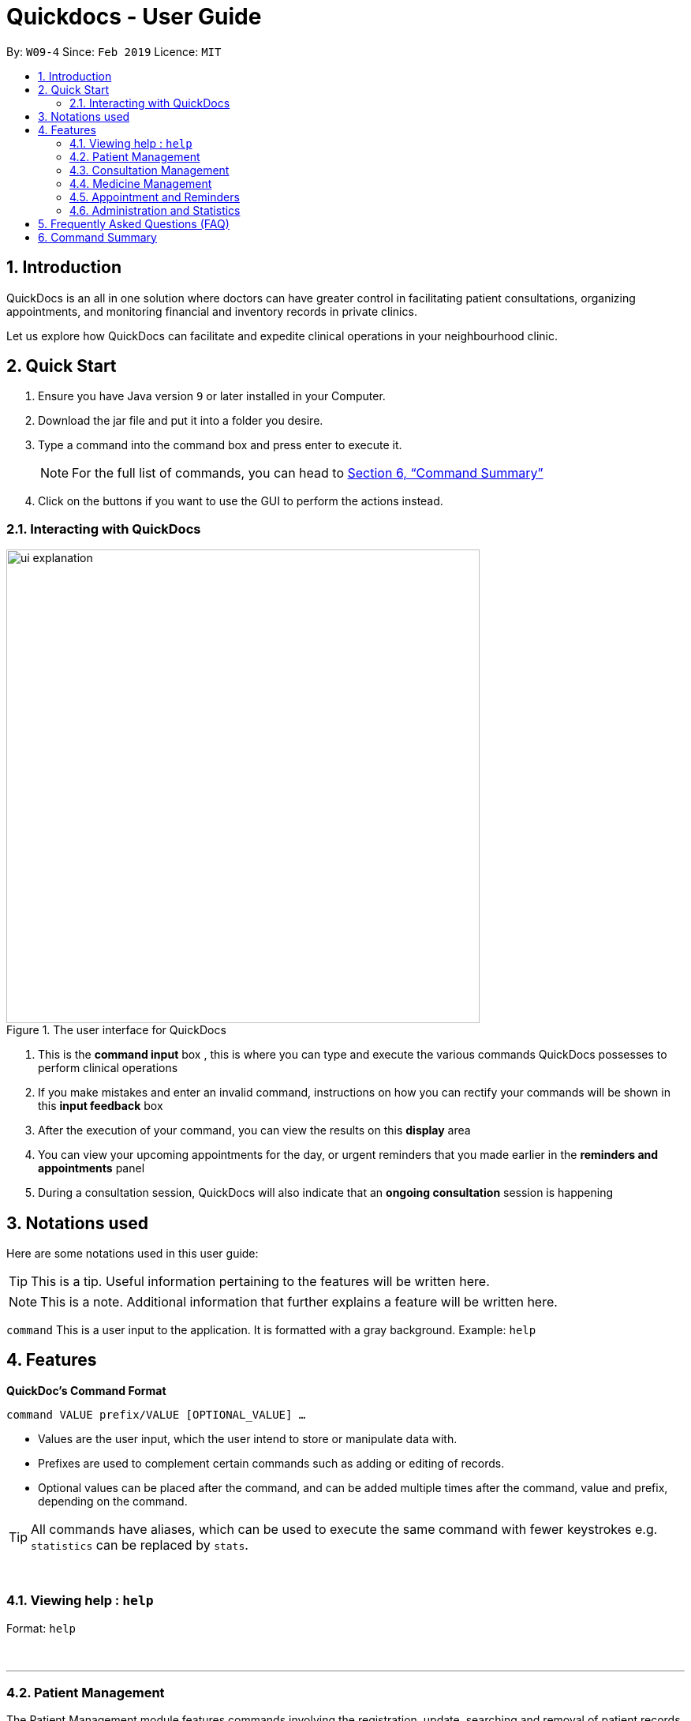 ﻿= Quickdocs - User Guide
:site-section: UserGuide
:toc:
:toc-title:
:toc-placement: preamble
:sectnums:
:imagesDir: images
:stylesDir: stylesheets
:xrefstyle: full
:experimental:
ifdef::env-github[]
:tip-caption: :bulb:
:note-caption: :information_source:
endif::[]
:repoURL: https://github.com/CS2103-AY1819S2-W09-4/main/tree/master

By: `W09-4`      Since: `Feb 2019`      Licence: `MIT`

== Introduction

QuickDocs is an all in one solution where doctors can have greater control in facilitating patient consultations, organizing appointments, and monitoring financial and inventory records in private clinics.

Let us explore how QuickDocs can facilitate and expedite clinical operations in your neighbourhood clinic.

== Quick Start

//image::Ui.png[width="790"]


.  Ensure you have Java version `9` or later installed in your Computer.
.  Download the jar file and put it into a folder you desire.
.  Type a command into the command box and press enter to execute it.
[NOTE]
For the full list of commands, you can head to <<Command Summary>>
.  Click on the buttons if you want to use the GUI to perform the actions instead.

=== Interacting with QuickDocs

.The user interface for QuickDocs
image::ui_explanation.png[width="600"]

.   This is the *command input* box , this is where you can type and execute the various commands
QuickDocs possesses to perform clinical operations
.   If you make mistakes and enter an invalid command, instructions on how you can rectify your commands
will be shown in this *input feedback* box
.   After the execution of your command, you can view the results on this *display* area
.   You can view your upcoming appointments for the day, or urgent reminders that you made earlier in the
*reminders and appointments* panel
.   During a consultation session, QuickDocs will also indicate that an *ongoing consultation* session is happening


[[Notation]]
== Notations used

Here are some notations used in this user guide:

[TIP]
This is a tip. Useful information pertaining to the features will be written here.
[NOTE]
This is a note. Additional information that further explains a feature will be written here. +

`command` This is a user input to the application. It is formatted with a gray background. Example: `help`

[[Features]]
== Features
*QuickDoc's Command Format* +

`command VALUE prefix/VALUE [OPTIONAL_VALUE] ...`

//* Commands are in lowercase, you can view all of them using the help command.
* Values are the user input, which the user intend to store or manipulate data with.
* Prefixes are used to complement certain commands such as adding or editing of records.
* Optional values can be placed after the command, and can be added multiple times after the command, value and prefix, depending on the command.

[TIP]
All commands have aliases, which can be used to execute the same command with fewer keystrokes e.g. `statistics` can be replaced by `stats`.

{nbsp} +

[[help,Help]]
=== Viewing help : `help`

Format: `help`

{nbsp} +

'''

=== Patient Management
The Patient Management module features commands involving the registration, update, searching
and removal of patient records in QuickDocs.

Using just a few keystrokes, you can manage your patient records in a more organized and efficient manner.

'''

[[addpat, Add patient]]
==== Adding patient: `addpat`

You can register new patients and start storing their records in QuickDocs using the `addpat` command.

Patient details that can be stored include: name, NRIC, email, address, gender, date of birth, contact number.

[TIP]
You can add a tag to a patient to indicate his or her long term illnesses. You can add multiple tags to the patient to ease searching. +

{sp}+

*Format:* `addpat n/NAME r/NRIC e/EMAIL a/ADDRESS g/GENDER d/DATE OF BIRTH c/CONTACT  [t/tag]...` +

*Alias{nbsp}{nbsp}{nbsp}{nbsp}:* `ap`
[TIP]
The order of input does not matter as long as they are all captured. +

{sp}+
*Examples:*

* `addpat n/Gary Goh r/S7332803I g/M d/1973-04-01 a/20 Upper Changi Road c/92347654 e/ggoh@gmail.com t/highbloodpressure t/diabetes`

* `addpat n/Chan Mei Hua r/S8865281I d/1998-05-09 g/F c/92341221 a/2 Simei Street e/cmh@gmail.com`

{sp}+
*Result:*

After entering the `addpat` command, QuickDocs will show the details of the recently added patient on the
main display as demonstrated in the diagram below:

.The main display after addpat command
image::ap_after.png[width="600"]

'''

[[editpat, Edit patient]]
==== Editing patient : `editpat`

If you made a mistake when registering a patient, fret not! You can always make changes to the patient record with the `editpat` command. All the fields in the record can be edited, including the NRIC and tags.

[NOTE]
The tags entered during an edit patient command will override all the tags a patient record currently possess.

{sp} +
*Format:* `editpat NRIC [n/NAME] [a/Address] [r/NRIC] …` +

*Alias{nbsp}{nbsp}{nbsp}{nbsp}:* `ep` +

[NOTE]
you can view the prefixes for each of the fields at the <<addpat>> section. +

{sp} +
*Example:* +

* `editpat S7332803I n/Gary Doh e/gdoh@gmail.com`  +
This changes the email and name of the patient with NRIC: S7332803I to Gary Doh and gdoh@gmail.com respectively.

{sp} +
*Result:* +

After the `editpat` is performed, you can view the changes made to the patient record in the main display.

.Result of an edit command, on a patient's name and email
image::ep_after.png[width="600"]

{sp} +
Since every citizen, permanent residents or foreigners in Singapore have their unique NRIC / FIN numbers, duplicate NRIC are not
allowed in QuickDocs.

When you edit a patient's NRIC/FIN and there is an existing patient with that NRIC, the current edit
will not be executed. You will also be notified of the detection of duplicated NRIC entries through the input feedback box,
in the manner shown in the following picture.

.Error message shown when QuickDocs detected a duplicate NRIC in the patient records
image::ep_conflict.png[width="600"]

'''

[[listpat, List patients]]
==== List patient details : `listpat`

To view a patient's detail, you can use the `listpat` command. You can search and filter patient records
by their names, NRIC and even their tags.

Suppose you are unsure of the patient's NRIC to start a command, you can always turn to `listpat` to help narrow down your search.
`listpat` can present all patient records that matches a search sequence you entered. For example, you can enter `r/S92` and the list command
will present all patient records with NRIC starting with S92.

You can then display a single patient's record by calling `listpat` with the full name or nric.

[NOTE]
Each patient record stored within QuickDocs have a record number, known as an *INDEX*. The
Index can also be used to narrow down patient searches to a single record.

{sp} +
*Format:* `listpat [PREFIX / KEYWORD] …` +

*Alias{nbsp}{nbsp}{nbsp}{nbsp}:* `lp` +

{sp} +
*Examples and Results:*

* `listpat` +

If no keywords are entered, `listpat` will simply display the first 50 patients record stored.

.executing the listpat command without any matching criteria
image::lp_noargs.png[width="600"]

{sp} +

* `listpat n/P` +

Suppose you want to quickly find a patient record whose name starts with "P", you can use `listpat` along
with a sequence of characters to search for the specific patient record you are interested in.

.Listing patients with matching name
image::lp_name_after.png[width="600"]

{sp} +

* `listpat r/S92` +

You can narrow down your patient search by providing a NRIC sequence as well. For example,
in the figure below, you can retrieve all the patients whose NRIC starts with "S92".

.Listing patients with matching NRIC
image::lp_nric_after.png[width="600"]

{sp} +
After narrowing down your search, you will be able to use the specific NRIC number of a particular patient to view the in-depth
patient particulars.

.Showing specific patient's record using the full NRIC
image::lp_nric_specific.png[width="600"]

{sp} +

* `listpat t/diabetes` +

The tags you assigned to each patient can also be used to expedite the `listpat` command. For example, diabetic patients can be
listed using the `listpat` command along with "t/diabetes" value.

.Listing patients by specific tag
image::lp_tag_after.png[width="600"]

{sp} +

* `listpat 5`

Did you notice that when QuickDocs display multiple patient records during filtering, each record starts with
a number? This is the index of the patient record, indicating the position the record is stored within QuickDoc's patient record storage.

You can make use of the index number to view specific patient records as well.

.Patient search using record index
image::lp_index.png[width="600"]

'''

[[deletepat, Delete patient]]
==== Deleting patient `deletepat`

When a patient is no longer visiting your clinic (i.e. moved residency), you can choose to remove their details from QuickDocs.

{sp} +
*Format:* `deletepat r/NRIC` +

*Alias{nbsp}{nbsp}{nbsp}{nbsp}:* `dp` +

{sp} +
*Example:* `deletepat r/S7338031I`

{sp} +
*Result:*

By specifying the NRIC along with the `deletepat` command, you will delete the patient with that specific NRIC. If you have difficulty finding the specific NRIC, you can refer to the <<listpat>> command section to help you retrieve the patient's NRIC.

.Deleting patient records using the specific NRIC
image::dp_after.png[width="600"]

{nbsp} +

'''



=== Consultation Management

With QuickDocs, you no longer need to navigate to different menus just to record symptoms of the patient's illness, or assigning medicine to tackle
the patient's current condition.

Using the Consultation Management module, you can now handle the prescription and diagnosis stages of each consultation session
in one go.

''''

[[consult, Start consultation]]
==== Start consultation: `consult`

After a patient is registered, whenever he or she visits your clinic, you can start recording the diagnosis and medicine prescribed by starting a
consultation session on QuickDocs.

Consultation is started after the NRIC of the patient is provided, you can revisit the <<listpat>> section to help identify the NRIC
of specific patients +

{sp} +
*Format:* `consult r/NRIC` +

*Alias{nbsp}{nbsp}{nbsp}{nbsp}:* `c` +

{sp} +
*Example:*

* `consult r/S9876542C` +

*Result:*

Once you started a consultation session for the patient, a message will be displayed on the main display area to indicate that the consultation session
have started for the current patient.

.Starting a consultation session on QuickDocs
image::consult_after.png[width="600"]

{sp}+
A text indicating that the consultation session have started for the particular patient will also
appear at the bottom right corner of QuickDocs, so that you will be aware that a current consultation session is ongoing even after
subsequent commands.

'''

[[diagnose, Diagnose patient]]
==== Diagnosing a patient: `diagnose`

After the consultation session has began, you can start recording the patient's ailments. The various symptoms the patients have can be recorded down,
along with the final assessment of the illness the patient is currently having.

To complete the diagnosis, the record must have one assessment and at least one symptom.

[NOTE]
This command requires you to have a consultation session already active. See: <<consult>>.

{sp}+
*Format:* `diagnose s/SYMPTOM [s/SYMPTOM] ... a/ASSESSMENT` +

*Alias{nbsp}{nbsp}{nbsp}{nbsp}:* `d` +

{sp}+
*Example:*

* `diagnose s/runny nose s/sore throat s/phlegmy cough a/influenza` +

The order of symptoms and assessment does not matter here. You record as many symptoms per diagnosis.

{sp} +
*Results:*

After entering the command, QuickDocs will show the symptoms and assessment recorded on the main display as demonstrated
in the following diagram.

.Result of the diagnose command
image::diagnose_after.png[width="600"]

{sp} +
If you made a mistake when entering the diagnosis, you can always rectify it by re-entering the `diagnose` command with the correct
symptoms and assessment. This will replace the current erroneous diagnosis with the one you have just entered.

.Editing the diagnosis
image::diagnose_edit_after.png[width="600"]

{sp}+
[TIP]
Whenever you make a mistake entering a command, you can always press the UP and DOWN buttons on your keyboard to cycle through the past
commands you have entered into QuickDocs. This allow you to easily navigate to the erroneous command you have entered, make changes and then re-enter
the command again to rectify your errors.

'''

[[prescribe, Prescribe medicine]]
==== Prescribing medicine for a patient: `prescribe`

After you are done recording the symptoms and assessing the illness of the patient, you can start prescribing medicine to your patient.

For each medicine prescribed, the quantity must be specified. Like the <<diagnose>> command, you can always reenter the command to override
the current prescription should there be any errors made.

A minimum of one medicine and one quantity is required to record a prescription entry. The order of quantity entered corresponds to the order of the medicine entered. +

[NOTE]
This command requires you to have a consultation session already active. See: <<consult>>.

{sp} +
*Format:* `prescribe m/MEDICINE [m/MEDICINE] ... q/QUANTITY [q/QUANTITY]` +
or{nbsp}{nbsp}{nbsp}{nbsp}{nbsp}{nbsp}{nbsp}{nbsp}{nbsp} *:* `prescribe m/MEDICINE q/QUANTITY [m/MEDICINE] [q/QUANTITY] ...` +

*Alias{nbsp}{nbsp}{nbsp}{nbsp}:* `p` +

{sp} +
*Example:*

* `prescribe m/penicillin q/1 m/Afrin spray q/1 m/ibuprofen q/2` +
   Prescription now consist of 1 unit of penicillin, 1 unit of afrin spray and 2 units of ibuprofen.

* `prescribe m/penicillin m/Afrin spray m/ibuprofen q/1 q/1 q/2` +
   Same as above example, quantity ordered based on medicine order.

{sp} +
*Results:*

After the medicine-quantity pairings are entered, the prescription to address the patient's current condition will be displayed on the main display area of QuickDocs. Changes can still be made to the prescription as long as the consultation session is still ongoing.

.Prescribing medicines to tackle the patient's current conditions
image::prescription_after.png[width="600"]

'''

[[endconsult, End consultation]]
==== End consultation: `endconsult`

Once the diagnosis and prescription are finalized, you can end the consultation with a simple `endconsult` command.
No further changes to the diagnosis and prescription details can be made after this point.+

{sp} +
*Format:* `endconsult` +

*Alias{nbsp}{nbsp}{nbsp}{nbsp}:* `ec`

{sp} +
*Result:*
Once you entered the `endconsult` command, a message to indicate the end of the consultation session is also shown on the main display area. The label for the ongoing consultation session is also removed after the command is entered.

.Results of an endconsult command
image::endconsult.png[width="600"]

'''

[[listconsult, List consultations]]
==== List consultation: `listconsult`

Whenever you want to revisit a specific consultation record, you can filter it down by the patient before narrowing it down
to the specific session.

You can use QuickDocs to list out all the past consultation sessions of a single patient by first specifying his or her NRIC,
and then view the consultation details by passing in the session's index. +

{sp} +
*Format:* `listconsult INDEX` +
or{nbsp}{nbsp}{nbsp}{nbsp}{nbsp}{nbsp}{nbsp}{nbsp}{nbsp} *:* `listconsult r/NRIC` +

*Alias{nbsp}{nbsp}{nbsp}{nbsp}:* `lc` +

{sp} +
*Examples and Results:*

* `listconsult r/S9876542C` +

Specifying the NRIC after the `listconsult` command will display a list of consultation records belonging to
the patient with the specified NRIC.

Note that the indexes are prepended on each of the past consultation records listed.

.Displaying past visits of a particular patient
image::listconsult_after.png[width="600"]

{sp}+
* `listconsult 1` +

You can then call `listconsult` again with the consultation record's index to view the specific consultation session details. QuickDocs will display the time of the consultation, and also the diagnosis and prescription given to the patient.

.Revisiting a specific consultation session
image::listconsult_index.png[width="600"]

{nbsp} +

'''

=== Medicine Management
[[adddirec, Add directory]]
==== Add new directory into storage: `adddirec`

Add a new directory under the directory specified by the path. +

[[addmed, Add medicine]]
==== Add medicine into storage: `addmed`

Add a new medicine under directory specified by the path or to add an existing medicine under directory specified. +

Format: `addmed PATH MEDICINE_NAME q/QUANTITY p/PRICE` for new medicine
        `addmed PATH MEDICINE_NAME` for existing medicine

Example:

* `addmed root\TCM healroot q/50 p/3.14` +
Add a new medicine with name "healroot" with quantity 50 and price $3.14 at directory root\TCM

* `addmed root\TCM healroot` +
Assume a medicine named healroot already exists in the storage, place it under directory root\TCM

[[listmed, List medicines]]
==== View medicine storage: `listmed`

View the specific information about the directory or medicine specified by the path +

Format: `listmed PATH`

Example:

* `listmed root\TCM` +
Shows the sub-directories and medicines stored under the directory root\TCM

[[alarm, Set alert threshold for medicine]]
==== Setting notification for low stock: `alarm`

If the path specified corresponds to a medicine, set the alarm level for that specific medicine.

If the path soecified corresponds to a directory, set the alarm level for all medicine under that directory and all its sub-directories.

An automatic notification will pop up when the storage of any medicine fall below the alert value of that medicine set by the user.

Format: `alarm PATH AMOUNT`

Example:

* `alarm root\fever\panadol 50` +
Sets the alert level of panadol storage to 50. A notification will appear when amount of panadol falls below 50.

* `alarm root\fever 50` +
Sets the alart level of every medicine under root\fever to 50. SO do all medicines under its subdirectories and subdirectories of subdirectories and so on.

[[buymed, Buying a medicine, adding it to inventory count]]
==== Recording purchases of medicine: `buymed`

Records the purchase of medicine into the medicine inventory, and updates the inventory accordingly. +

Format: +
`buyMed MEDICINE_NAME AMOUNT UNIT_COST` +

or

`buyMed PATH_OF_MEDICINE AMOUNT UNIT_COST`

Example:

* `buymed panadol 10 4.3` +
Purchases 10 units of panadol at a unit price of $4.3.

* `buymed root\fever\panadol 10 4.3` +
Purchases 10 units of panadol under directory root\fever at a unit price of $4.3.

[NOTE]
The first input after the command name can either be the name of the medicine itself `MEDICINE_NAME` or path of the medicine `PATH_OF_MEDICINE`.

==== View the detailed information about any medicine: [coming in V2.0]
Using external APIs, the users could view more detailed information about any medicine.

==== Automatic information of medicine supply after prescription: [coming in V2.0]

After each prescription, if the medicine in storage is insufficient for the prescription, a warning will appear and the prescription will not be record.

After each successful prescription, the updated storage amount of affected medicine will automatically be reflected. +
{sp} +

'''
=== Appointment and Reminders
The appointment and reminder modules give you more control over your busy schedule, featuring commands such as adding, removing,
and searching appointments and reminders. There is also a command to list out all free appointment timings to help you choose
your appointment timings more wisely.

You will never forget about any tasks or appointments again! +

'''
[[addapp, Add appointment]]
==== Adding appointments: `addapp`
After a consultation session, you may want to schedule a follow-up appointment with your patient. You can use `addapp`
to create an appointment with an existing patient in QuickDocs to add to your schedule.

[TIP]
The `<<fa>>` command may be useful for you to first list out all free appointment timings for a given range of dates
before choosing an appropriate appointment timing.

[NOTE]
To ensure that you do not forget about about any future appointments, QuickDocs will automatically create a reminder for
the added appointment. You may not notice this reminder as it will only appear on your reminder sidebar closer to the date
of the actual appointment (on the week of the appointment date)!

{sp} +
*Format:* `addapp r/NRIC d/DATE s/START e/END c/COMMENT` +
*Alias:*{nbsp}{nbsp}{nbsp}{nbsp} `aa` +

[NOTE]
The format for a valid date is strictly YYYY-MM-DD (including the dashes) and a valid time is strictly HH:MM (including the colon).
If unsure, you can refer to the example below.

{sp} +
*Example and results:*

* `addapp r/S9534567B d/2019-07-23 s/16:00 e/17:00 c/Weekly checkup` +

This adds an appointment allocated to the patient with NRIC S9534567B, on 23rd July 2019, from 4pm to 5pm. You can
include any comments or notes you want to this appointment, which is 'Weekly checkup' in this case.

If the addition of the appointment was successful, QuickDocs will show the details of the added appointment on the
main display as demonstrated in the diagram below:

.The main display after adding an appointment
image::addapp_success.png[width="600"]

{sp} +

The addition of the appointment could have failed as there is a conflict in timing with another existing appointment.
QuickDocs will display a message in the input feedback box notifying you of this error, as demonstrated in the diagram below.

.Adding an appointment that has conflicting timing with an existing appointment
image::addapp_time_clash.png[width="600"]
{sp} +


Another reason for failing to add an appointment could be due to the appointment timing being outside of office hours
which is from 9am to 6pm. QuickDocs will remind you of this error, as demonstrated in the diagram below:

.Adding an appointment that is not within the office hours, from 9am to 6pm
image::addapp_office_hours.png[width="600"]

'''
[[listapp, List appointments]]
==== Listing appointments: `listapp`
[[la, listapp]]
You can list all past and future appointments that you have added using the `listapp` command. The appointments will be ordered and
listed, with the earliest appointment at the top and the latest at the bottom. You can filter the appointments
you want to see either by specifying a format and a date, or by specifying an existing patient's NRIC.

{sp} +
*Format:* `listapp f/FORMAT d/DATE` +
{nbsp}{nbsp}{nbsp}{nbsp}{nbsp}{nbsp}{nbsp}{nbsp}{nbsp} or{nbsp} `listapp r/NRIC` +
*Alias:*{nbsp}{nbsp}{nbsp}{nbsp} `aa` +

[NOTE]
The only valid keywords for `FORMAT` are `day`, `week`, or `month`.

{sp} +
*Examples:*

* `listapp` +

By default, `listapp` will list all appointments scheduled in the current week if there are no keywords provided. +
{sp} +

* `listapp f/day d/2019-07-23` +

Lists all appointments scheduled on 23rd July 2019.+
{sp} +

* `listapp f/week d/2019-07-23` +

Lists all appointments scheduled on the given week of 23rd July 2019, which is from 22nd to 28th July. A week starts on a
Monday and ends on a Sunday.
{sp} +

* `listapp f/month d/2019-07-23` +

Lists all appointments scheduled in the month of the given date, July 2019. +delee
{sp} +

* `listapp r/S9123456A` +

Lists all appointments allocated to the patient with NRIC S9123456A, if this patient is registered in QuickDocs. +
{sp} +

*Result:*

The filtered appointments will be ordered by time and listed on the main display of QuickDocs, as demonstrated in the diagram below:

.Listing appointments scheduled on the week of 23rd July 2019.
image::listapp_week.png[width="600"]

'''
[[deleteapp, Delete appointment]]
==== Deleting appointments: `deleteapp`
If the patient would like to change the appointment date, or if there is a mistake in the appointment details, you can
delete the existing scheduled appointment with `deleteapp` and then create a new appointment.

[NOTE]
Deletion of an appointment is final!

[NOTE]
QuickDocs will automatically delete the corresponding reminder created for the deleted appointment, if it still exists,
so you don't have to worry about any discrepancies with your sidebar!

{sp} +
*Format:* `deleteapp d/DATE s/START` +
*Alias:*{nbsp}{nbsp}{nbsp}{nbsp} `da` +

[NOTE]
Since there cannot be any overlapping appointment timings, you are able to uniquely identify any appointment with
just the appointment date and start time.

{sp} +
*Example and results*:

* `deleteapp d/2019-07-23 s/16:00` +

This command will delete the appointment created on 23rd July 2019 with a start time of 4pm, if it exists. If successful,
QuickDocs will display the details of the deleted appointment on the main display, as demonstrated in the diagram below:

.Deleting an existing appointment in QuickDocs successfully
image::deleteapp_success.png[width="600"]
{sp} +

If the given appointment was not found, QuickDocs will display an error message on the input feedback display,
as demonstrated in the diagram below. Use the `<<la>>` command to find existing appointments for a given date!

.Deleting a non-existent appointment in QuickDocs
image::deleteapp_failure.png[width="600"]

'''
[[freeapp, List free appointment slots]]
==== List free appointment slots: `freeapp`
[[fa, freeapp]]
Unsure of what appointment timings are available in your schedule? Instead of using `<<la>>` to display all existing
appointments, use `freeapp` instead to display a more intuitive list of free appointment slots -
QuickDocs does the thinking for you!

The free appointment slots will be ordered and listed, with the earliest appointment at the top and the latest at the bottom.
You can filter the free slots you want to see by specifying a format and a date.

{sp} +
*Format:* `freeapp f/FORMAT d/DATE` +
*Alias:*{nbsp}{nbsp}{nbsp}{nbsp} `fa` +

[NOTE]
Similarly to `<<la>>`, the only valid keywords for `FORMAT` are `day`, `week`, or `month`.

{sp} +
*Examples:* +

* `freeapp` +

By default, `freeapp` will list all free appointment slots in the current week if there are no keywords provided. +
{sp} +

* `freeapp f/day d/2019-07-23` +

Lists all free appointment slots on 23rd July 2019.+
{sp} +

* `freeapp f/week d/2019-07-23` +

Lists all free appointment slots on the given week of 23rd July 2019, which is from 22nd to 28th July. A week starts on a
Monday and ends on a Sunday.
{sp} +

* `freeapp f/month d/2019-07-23` +

Lists all free appointment slots in the month of the given date, July 2019. +
{sp} +

*Result:* +

The free appointment slots will be ordered by time and listed on the main display of QuickDocs, as demonstrated in the diagram below:

.Listing free appointment slots on the week of 23rd July 2019.
image::freeapp_success.png[width="600"]

'''
[[addrem, Add reminder]]
==== Adding reminders: `addrem`
Need to take note of a task to do in the future? You can create a reminder for an event or task with `addrem`,
and the reminder will show up on your sidebar closer to the date of the event (the week of the reminder date).
Never forget about your to-dos ever again!

{sp} +
*Format:* `addrem t/TITLE d/DATE s/START [e/END] [c/COMMENT]` +
*Alias:*{nbsp}{nbsp}{nbsp}{nbsp} `ar` +

[NOTE]
`END` and `COMMENT` are optional fields for a reminder.

{sp} +
*Example:*

* `addrem t/Check financial records d/2019-07-31 s/18:00 e/18:30 c/Monthly check` +

This command will create a reminder to 'check financial records' which is a 'monthly check', on 31st July 2019
from 6pm to 6:30pm.
{sp} +

*Result:*

If the addition of the reminder was successful, QuickDocs will show the details of the added reminder on the
main display as demonstrated in the diagram below:

.The main display after adding a reminder
image::addrem_success.png[width="600"]

'''
[[listrem, List reminders]]
==== Listing reminders: `listrem`
To view your past or future reminders on the sidebar, you can do so using the `listrem` command.
The reminders will be ordered and listed, with the earliest reminder at the top and the latest at the bottom.
You can filter the reminders you want to see by specifying a format and a date.

[NOTE]
On startup, QuickDocs will display the reminders for the current week on the sidebar.

{sp} +
*Format:* `listrem f/FORMAT d/DATE` +
*Alias:*{nbsp}{nbsp}{nbsp}{nbsp} `lr` +

{sp} +
*Examples:*

* `listrem` +

By default, `listrem` will list all reminders in the current week if there are no keywords provided. +
{sp} +

* `listrem f/day d/2019-07-31` +

Lists all reminders on 31st July 2019.+
{sp} +

* `listrem f/week d/2019-07-31` +

Lists all reminders on the given week of 31st July 2019, which is from 29th July to 4th August. A week starts on a
Monday and ends on a Sunday.
{sp} +

* `listrem f/month d/2019-07-31` +

Lists all reminders in the month of the given date, July 2019. +
{sp} +

*Result:*

The filtered reminders will be ordered by time and listed on the main display of QuickDocs, as demonstrated in the diagram below:

.Listing reminders scheduled on the week of 31st July 2019.
image::listrem_week.png[width="600"]

'''
[[deleterem, Delete reminder]]
==== Deleting reminders: `deleterem`
If you would like to clear out your reminder sidebar after completing a task, you can do so using the `deleterem` command.
You might have noticed that the reminders on the sidebar are identified with an index, which you will use to specify the
reminder to be deleted.

[NOTE]
Deletion of a reminder is final!

{sp} +
*Format:* `deleterem INDEX` +
*Alias:*{nbsp}{nbsp}{nbsp}{nbsp} `dr` +

{sp} +
*Example and results:*

* `deleterem 3` +

This command will delete the third reminder listed on the sidebar, if it exists. If successful, QuickDocs will display
the details of the deleted reminder on the main display, as demonstrated in the diagram below:

.Deleting an existing reminder in QuickDocs successfully
image::deleterem_success.png[width="600"]

{sp} +

If the given `INDEX` is not present in the sidebar, QuickDocs will display an error message on the input feedback display,
as demonstrated in the diagram below.

.Invalid index provided to deleterem
image::deleterem_failure.png[width="600"]

'''
[[ntime, Set time before a reminder for notification to appear]]
==== Timing of notification: `ntime` [coming in v2.0]
Did you know that QuickDocs displays a pop-up notification for you when a reminder is approaching?
You can adjust how long before the actual reminder start time to receive this notification using `ntime`.

{sp} +
*Format:* `ntime t/TIME` +
*Alias:*{nbsp}{nbsp}{nbsp}{nbsp} `nt` +

[NOTE]
`TIME` is specified in minutes.

{sp} +
*Example:*

* `ntime t/30` +

Receives pop-up notifications 30 minutes before the actual reminder start time.

'''
[[sendemail, Send an email reminder to patients]]
==== Sending email reminders to patients: `sendemail` [coming in v2.0]
With QuickDoc's reminder sidebar, you will never forget about your appointments - however your patients still might!
To prevent this, `sendemail` allows you to send an auto-generated email reminder to patients regarding an approaching
appointment date.

{sp} +
*Format:* `sendemail d/DATE s/START` +
*Alias:*{nbsp}{nbsp}{nbsp}{nbsp} `se` +

{sp} +
*Example:*

* `sendemail d/2019-07-23 s/16:00` +

Sends an email to the patient allocated to the appointment on 23rd July 2019 at 4pm.

'''
=== Administration and Statistics
The Administration and Statistics module feature commands that are related to any Administrative tasks such as setting
the clinic's consultation fee, and the Statistics command to get information about your clinic recorded through the use of QuickDocs.

'''
[[setconsultfee, Set consultation fee]]
==== Setting consultation fee: `setconsultfee`
This command allows you to change your consultation fee in QuickDocs to what you charge for each consultation.
Setting up of your consultation fee is necessary for QuickDocs to generate accurate financial statistics pertaining
to your consultation sessions. Once your consultation fee is set, QuickDocs will remember it for you. Hence, you
only need to enter this command once, until you decide to change your consultation fee. +

[NOTE]
The default consultation fee in QuickDocs in S$30.00.


*Format:* `setconsultfee AMOUNT` +

*Alias{nbsp}{nbsp}{nbsp}{nbsp}:* `setfee`

*Examples:* +

* `setconsultfee 30` +
Sets the consultation fee to $30.00. +
* `setconsultfee $32.50` +
Sets the consultation fee to $32.50. +

'''
[[statistics, View statistics]]
==== Viewing statistics: `statistics`

You are able to view the statistics of the clinic for a specific month, or between a range of months. +
This command will show you 6 items in order: +

. Number of consultations +
. Most common medicines prescribed +
. Most common symptoms diagnosed +
. Revenue +
. Expenditure +
. Profit +

[NOTE]
In order for the calculated statistics pertaining to consultation finances to be accurate, you must have already
entered your clinic's consultation fee beforehand. See: <<setconsultfee>>. +

{empty} +
*Format:* `statistics FROM_MONTHYEAR [TO_MONTHYEAR]` +

*Alias{nbsp}{nbsp}{nbsp}{nbsp}:* `stats` +

[NOTE]
If `TO_MONTHYEAR` is not specified, it will be defaulted to be equal to `FROM_MONTHYEAR`. +
[NOTE]
When there is a tie between the most commonly prescribed medicine, or most commonly diagnosed symptoms, all of them
will be listed. +

*Examples and Results:*

* `statistics 0119` +
View the statistics for January 2019. +
* `stats 0119 0419` +
View the statistics from January 2019 to April 2019. +
In the image below, the *display* area will return the statistics of the queried range of months. +
1. The result will show the range of months that were queried, followed by the 6 items mentioned earlier in order.
2. When there are more than one most common symptom diagnosed, QuickDocs will list them all out.

.Result example for command `statistics 0119 0419`
image::statistics_sample.png[width="600"]
'''

==== Generate medical certificate: [coming in V2.0]

You are able to generate a customised medical certificate for a specific patient with this command.

'''

==== Generate prescription list [coming in v2.0]

The prescription list can be printed out for the pharmacists to expedite medicine preparation. The pharmacists can refer
to the printed prescription list and prepare the medicines for the patient to collect after payment.

'''

==== Generate medical certificate: [coming in v2.0]

You can print out a customised medical certificate for the patient, listing the symptoms and also the number of sick leave days.

'''

==== Generate invoice: [coming in v2.0]

Generates the invoice for a given prescription. After selecting the patient, select the consultation to view in detail and then select the desired prescription.

{empty} +

== Frequently Asked Questions (FAQ)
[qanda]
*How do I save the data after I add or change something?*::
    Saving is done automatically in QuickDocs. Whenever a command that adds, modifies, or deletes data is executed, the result of the execution is automatically saved. Hence, there is no need to save manually.

{empty} +

== Command Summary
The *Command Summary* lists down all the possible commands that can be entered in QuickDocs. This section is meant to be
a reference point for ease of search. The words in `command` format are the input to QuickDocs.
[NOTE]
This is the summary of all the possible commands for QuickDocs. For detailed explanations of each command, you should head to <<Features>>, or click on the links of each commands.

*General Commands* +

* *<<help>>* : `help` +

*Patient Management* +

* *<<addpat>>* : `addpat` +
* *<<editpat>>* : `editpat` +
* *<<listpat>>* : `listpat` +
* *<<deletepat>>* : `deletepat`

*Consultation Management* +

* *<<consult>>* : `consult` +
* *<<diagnose>>* : `diagnose` +
* *<<prescribe>>* : `prescribe` +
* *<<endconsult>>* : `endconsult` +
* *<<listconsult>>* : `listconsult` +

*Medicine Management* +

* *<<addMed>>* : `addMed` +
* *<<viewMed>>* : `viewMed` +
* *<<setalert>>* : `setalert` +
* *<<buyMed>>* : `buyMed` +
* *<<purchaserecord>>* : `purchaserecord` +

*Appointment and Reminders* +

* *<<addapp>>* : `appadd` +
* *<<listapp>>* : `applist` +
* *<<deleteapp>>* : `appdelete` +
* *<<freeapp>>* : `appfree` +
* *<<addrem>>* : `remadd` +
* *<<listrem>>* : `remlist` +
* *<<deleterem>>* : `remdelete` +
* *<<ntime>>* : `ntime` +
* *<<sendemail>>* : `sendemail` +

*Administration and Statistics* +

* *<<statistics>>* : `statistics` or `stats` +
* *<<setconsultfee>>* : `setconsultfee` or `setfee` +
